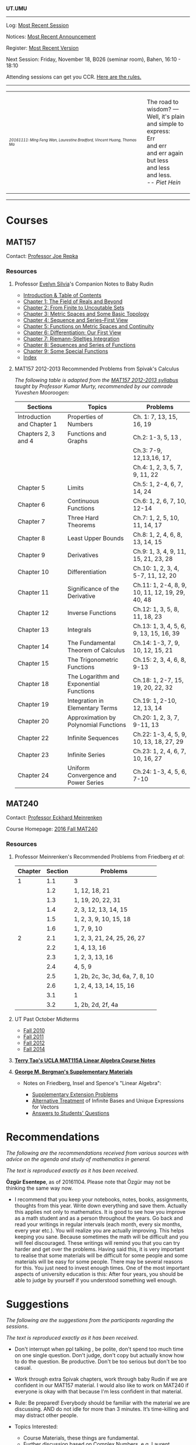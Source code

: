 #+STARTUP: showall
#+OPTIONS: toc:nil
*UT.UMU*

------
Log: [[https://umus.github.io/log/last-session][Most Recent Session]]

Notices: [[https://umus.github.io/log/last-notice][Most Recent Announcement]]

Register: [[https://github.com/umus/ut.umu/blob/master/register.csv][Most Recent Version]]

Next Session: Friday, November 18, B026 (seminar room), Bahen, 16:10 - 18:10

Attending sessions can get you CCR. [[http://www.studygroups.artsci.utoronto.ca/participant][Here are the rules.]]

#+TOC: headlines 3
------
#+BEGIN_HTML
<center><table style="width: 100%;">
<tr><td><img style="width: 90%;" src="https://umus.github.io/assets/ut-umu/utumu.jpg">
<p style="font-size: 10px;"> <i>20161111: Ming Feng Wan, Laurestine Bradford, Vincent Huang, Thomas Ma</i></td>
<td style="width:25%;">
<p>
The road to wisdom? — Well, it's plain<br>
and simple to express:<br>
Err<br>
and err<br>
and err again<br>
but less<br>
and less<br>
and less.<br>
-- <i>Piet Hein</i>
</p>
</td>
</table></center>
#+END_HTML
------
* Courses

** MAT157

Contact: [[https://www.math.toronto.edu/cms/repka-joe/][Professor Joe Repka]]

*** Resources
**** Professor [[https://www.math.ucdavis.edu/~emsilvia/math127/math127.html][Evelyn Silvia]]'s Companion Notes to Baby Rudin

  + [[file:../assets/ut-umu/MAT157/PMA/0.pdf][Introduction & Table of Contents]]
  + [[file:../assets/ut-umu/MAT157/PMA/1.pdf][Chapter 1: The Field of Reals and Beyond]]
  + [[file:../assets/ut-umu/MAT157/PMA/2.pdf][Chapter 2: From Finite to Uncoutable Sets]]
  + [[file:../assets/ut-umu/MAT157/PMA/3.pdf][Chapter 3: Metric Spaces and Some Basic Topology]]
  + [[file:../assets/ut-umu/MAT157/PMA/4.pdf][Chapter 4: Sequence and Series--First View]]
  + [[file:../assets/ut-umu/MAT157/PMA/5.pdf][Chapter 5: Functions on Metric Spaces and Continuity]]
  + [[file:../assets/ut-umu/MAT157/PMA/6.pdf][Chapter 6: Differentiation: Our First View ]]
  + [[file:../assets/ut-umu/MAT157/PMA/7.pdf][Chapter 7: Riemann-Stieltjes Integration]]
  + [[file:../assets/ut-umu/MAT157/PMA/8.pdf][Chapter 8: Sequences and Series of Functions]]
  + [[file:../assets/ut-umu/MAT157/PMA/9.pdf][Chapter 9: Some Special Functions]]
  + [[file:../assets/ut-umu/MAT157/PMA/10.pdf][Index]]

**** MAT157 2012-2013 Recommended Problems from Spivak's Calculus

/The following table is adapted from the [[http://www.math.toronto.edu/~alfonso/137to257/MAT157_Syllabus_20122013.xlsx][MAT157 2012-2013 syllabus]]/
/taught by Professor Kumar Murty, recommended by our comrade Yuveshen
Mooroogen:/


|----------------------------+-----------------------------------------+-------------------------------------------------|
| Sections                   | Topics                                  | Problems                                        |
|----------------------------+-----------------------------------------+-------------------------------------------------|
| Introduction and Chapter 1 | Properties of Numbers                   | Ch. 1: 7, 13, 15, 16, 19                        |
|----------------------------+-----------------------------------------+-------------------------------------------------|
| Chapters 2, 3 and 4        | Functions and Graphs                    | Ch.2: 1-3, 5, 13 ,                              |
|                            |                                         | Ch.3: 7-9, 12,13,16, 17,                        |
|                            |                                         | Ch.4: 1, 2, 3, 5, 7, 9, 11, 22                  |
|----------------------------+-----------------------------------------+-------------------------------------------------|
| Chapter 5                  | Limits                                  | Ch.5: 1, 2-4, 6, 7, 14, 24                      |
|----------------------------+-----------------------------------------+-------------------------------------------------|
| Chapter 6                  | Continuous Functions                    | Ch.6: 1, 2, 6, 7, 10, 12-14                     |
|----------------------------+-----------------------------------------+-------------------------------------------------|
| Chapter 7                  | Three Hard Theorems                     | Ch.7: 1, 2, 5, 10, 11, 14, 17                   |
|----------------------------+-----------------------------------------+-------------------------------------------------|
| Chapter 8                  | Least Upper Bounds                      | Ch.8: 1, 2, 4, 6, 8, 13, 14, 15                 |
|----------------------------+-----------------------------------------+-------------------------------------------------|
| Chapter 9                  | Derivatives                             | Ch.9: 1, 3, 4, 9, 11, 15, 21, 23, 28            |
|----------------------------+-----------------------------------------+-------------------------------------------------|
| Chapter 10                 | Differentiation                         | Ch.10: 1, 2, 3, 4, 5-7, 11, 12, 20              |
|----------------------------+-----------------------------------------+-------------------------------------------------|
| Chapter 11                 | Significance of the Derivative          | Ch.11: 1, 2-4, 8, 9, 10, 11, 12, 19, 29, 40, 48 |
|----------------------------+-----------------------------------------+-------------------------------------------------|
| Chapter 12                 | Inverse Functions                       | Ch.12: 1, 3, 5, 8, 11, 18, 23                   |
|----------------------------+-----------------------------------------+-------------------------------------------------|
| Chapter 13                 | Integrals                               | Ch.13: 1, 3, 4, 5, 6, 9, 13, 15, 16, 39         |
|----------------------------+-----------------------------------------+-------------------------------------------------|
| Chapter 14                 | The Fundamental Theorem of Calculus     | Ch.14: 1-3, 7, 9, 10, 12, 15, 21                |
|----------------------------+-----------------------------------------+-------------------------------------------------|
| Chapter 15                 | The Trigonometric Functions             | Ch.15: 2, 3, 4, 6, 8, 9-13                      |
|----------------------------+-----------------------------------------+-------------------------------------------------|
| Chapter 18                 | The Logarithm and Exponential Functions | Ch.18: 1, 2-7, 15, 19, 20, 22, 32               |
|----------------------------+-----------------------------------------+-------------------------------------------------|
| Chapter 19                 | Integration in Elementary Terms         | Ch.19: 1, 2-10, 12, 13, 14                      |
|----------------------------+-----------------------------------------+-------------------------------------------------|
| Chapter 20                 | Approximation by Polynomial Functions   | Ch.20: 1, 2, 3, 7, 9-11, 13                     |
|----------------------------+-----------------------------------------+-------------------------------------------------|
| Chapter 22                 | Infinite Sequences                      | Ch.22: 1-3, 4, 5, 9, 10, 13, 18, 27, 29         |
|----------------------------+-----------------------------------------+-------------------------------------------------|
| Chapter 23                 | Infinite Series                         | Ch.23: 1, 2, 4, 6, 7, 10, 16, 27                |
|----------------------------+-----------------------------------------+-------------------------------------------------|
| Chapter 24                 | Uniform Convergence and Power Series    | Ch.24: 1-3, 4, 5, 6, 7-10                       |
|----------------------------+-----------------------------------------+-------------------------------------------------|


** MAT240

Contact: [[http://www.math.toronto.edu/mein/][Professor Eckhard Meinrenken]]

Course Homepage: [[http://www.math.toronto.edu/mein/teaching/MAT240/MAT240.html][2016 Fall MAT240]]

*** Resources

**** Professor Meinrenken's Recommended Problems from Friedberg /et al/:

 |---------+---------+---------------------------------|
 | Chapter | Section | Problems                        |
 |---------+---------+---------------------------------|
 |       1 |     1.1 | 3                               |
 |         |     1.2 | 1, 12, 18, 21                   |
 |         |     1.3 | 1, 19, 20, 22, 31               |
 |         |     1.4 | 2, 3, 12, 13, 14, 15            |
 |         |     1.5 | 1, 2, 3, 9, 10, 15, 18          |
 |         |     1.6 | 1, 7, 9, 10                     |
 |---------+---------+---------------------------------|
 |       2 |     2.1 | 1, 2, 3, 21, 24, 25, 26, 27     |
 |         |     2.2 | 1, 4, 13, 16                    |
 |         |     2.3 | 1, 2, 3, 13, 16                 |
 |         |     2.4 | 4, 5, 9                         |
 |         |     2.5 | 1, 2b, 2c, 3c, 3d, 6a, 7, 8, 10 |
 |         |     2.6 | 1, 2, 4, 13, 14, 15, 16         |
 |         |     3.1 | 1                               |
 |         |     3.2 | 1, 2b, 2d, 2f, 4a               |
 |---------+---------+---------------------------------|

**** UT Past October Midterms

- [[http://wiki.math.toronto.edu/TorontoMathWiki/images/1/15/10-240-TE.pdf][Fall 2010]]
- [[http://wiki.math.toronto.edu/TorontoMathWiki/images/7/78/TE.pdf][Fall 2011]]
- [[http://drorbn.net/AcademicPensieve/Classes/12-240/TT.pdf][Fall 2012]]
- [[http://drorbn.net/AcademicPensieve/Classes/14-240/TT-240.pdf][Fall 2014]]

**** [[http://www.math.ucla.edu/~tao/resource/general/115a.3.02f/][*Terry Tao's UCLA MAT115A Linear Algebra Course Notes*]]

**** *[[https://math.berkeley.edu/~gbergman/ug.hndts/#m110_Fr+Ins+Sp][George M. Bergman's Supplementary Materials]]*

   + Notes on Friedberg, Insel and Spence's "Linear Algebra":

     + [[file:../assets/ut-umu/MAT240/2016MAT240_LA_Friedberg_Insel_Additional_Exercises.pdf][Supplementary Extension Problems]]
     + [[file:../assets/ut-umu/MAT240/2016MAT240_LA_Infinite_Bases.pdf][Alternative Treatment]] of Infinite Bases and Unique Expressions for Vectors
     + [[file:../assets/ut-umu/MAT240/03_F_110+08_F_H110_q+a.txt][Answers to Students' Questions]]

* Recommendations

/The following are the recommendations received from various sources/
/with advice on the agenda and study of mathematics in general./

/The text is reproduced exactly as it has been received/.

*Özgür Esentepe*, as of 20161104. Please note that Özgür may not be
thinking the same way now.
- I recommend that you keep your notebooks, notes, books, assignments,
  thoughts from this year. Write down everything and save
  them. Actually this applies not only to mathematics. It is good to
  see how you improve as a math student and as a person throughout the
  years. Go back and read your writings in regular intervals (each
  month, every six months, every year etc.). You will realize you are
  actually improving. This helps keeping you sane. Because sometimes
  the math will be difficult and you will feel discouraged. These
  writings will remind you that you can try harder and get over the
  problems. Having said this, it is very important to realise that
  some materials will be difficult for some people and some materials
  will be easy for some people. There may be several reasons for
  this. You just need to invest enough times. One of the most
  important aspects of university education is this: After four years,
  you should be able to judge by yourself if you understood something
  well enough.

* Suggestions

/The following are the suggestions from the participants regarding/
/the sessions/.

/The text is reproduced exactly as it has been received/.

- Don't interrupt when ppl talking , be polite, don't spend too much
  time on one single question. Don't judge, don't copy but actually
  know how to do the question. Be productive. Don't be too serious but
  don't be too casual.

-  Work through extra Spivak chapters, work through baby Rudin if we
  are confident in our MAT157 material. I would also like to work on
  MAT240 if everyone is okay with that because I'm less confident in
  that material.

- Rule: Be prepared! Everybody should be familiar with the
  material we are discussing. AND do not idle for more than 3
  minutes. It’s time-killing and may distract other people.

- Topics Interested:
  + Course Materials, these things are fundamental.
  + Further discussion based on Complex Numbers, e.g. Laurent expansion
  + Number Theory, Probability, and much more.

- I'm mostly interested reviewing the week's lectures and working on
  relevant problems to cement our understanding of the material. Like
  some of us mentioned tonight, I think questions from Spivak,
  Prof. Meinrenken's bonus questions, and problem sets/tests from
  previous years are good places to start. I'm open to looking at
  other topics if other people are interested, but my primary concern
  is mastery of the material at hand.

- I think it might be useful to identify our topics of discussion a
  few days ahead of time so everyone has sufficient time to prepare
  and come up with questions, discover areas of confusion, etc.

- We could also consider inviting one of the profs to a part of our
  session sometime, since we're such a large group. They'd probably
  appreciate the enthusiasm.

- I expect the group to be organised. I also expect decent
  communication between the organisers and the members.

* Comments

/The following are the comments and opinions from the participants/
/regarding the sessions and related activities./

/The text is reproduced exactly as it has been received/.

** 20161014: CUMC Talks

  - I can't decide which talk I liked best! They were all great. I
    was especially impressed that i felt like i understood most of
    what they said. Which was deceptive, but still.

  - I had a really good time at the CUMC talks, I didn't really know
    what to expect going in. I've never gone to a talk not hosted by a
    professor, I was very happy with the talks.

    Zach's talk was excellently done, despite the topic being
    advanced(i.e. required a lot of mathematical machinery? A term I
    learned during the talk), but it addressed a question that was not
    difficult to understand. It's was really cool, and inspiring to
    see someone, who is not so different from me and my peers
    understand all this, and be able to give such a talk. Upon
    reflection, maybe this is the point of these talks, to give us a
    realistic role model as undergrads. Zach used a lot of cheesy
    audience participation stuff which ended up being great, didn't
    formally define the lattice which was a really good call, and as a
    result I found the progression of ideas easy to follow. I was
    interested the whole way through.

    Angela's was kind of crazy, she had a lot to say. I found the talk
    hard to follow, and honestly, I got lost a few times. The
    question(Hadwiger Nelson problem?) wasn't very clear to me, I
    still don't really understand what a colouring is, or what it
    means for a graph to be coloured. I ended up googling Moser's
    spindle during the talk because I had no idea why a construction
    like that could end up informing the problem. I think the source
    of the confusion was that I wasn't sure what we were trying to
    figure out, so I didn't see the motivation behind the steps that
    we were taking. In the end, the main point seemed to be that the
    axiom of choice was very powerful. I think there's a lot of people
    who would be very interested in the result she showed on the
    board, but it was all pretty meaningless to me. I felt mildly
    inspired to go home and read about ZFC and other things, but I
    don't really feel like I can explain to anyone else anything about
    either the hadwiger nelson or what the axiom of choice means. This
    is probably expected however, these aren't simple concepts, and
    time and my knowledge are limited, maybe I'm not in the intended
    audience of the talk (What's measure?).

    Calder's talk was hugely interesting to me, the death of a
    sequence joke was a great touch. I understood the motivation
    behind the problem, and while I got lost during the definition of
    the meta-fibonnaci sequence after he worked out a few of the terms
    on the chalkboard, I was back on track. I think above all else, it
    was COOL. I have a bit of history trying to read Hofstadter, and I
    thought the result was hugely unintuitive and therefore
    interesting (similarly, the leech lattice and e8 lattics? totally
    unexpected and interesting). There was a lot to think about, and I
    feel I can explain the topic to others. I thought this was great.

    General comments: It was nice to get some idea of what actually
    doing math looks like, what type of problems they try to solve
    (totally random ones!). The whole role model thing seemed to be a
    theme. The talks were definitely interesting, and were fun to talk
    about with non-math friends after. I think that Zach's talk was
    the best, and Calder's is the one which interested me most.
